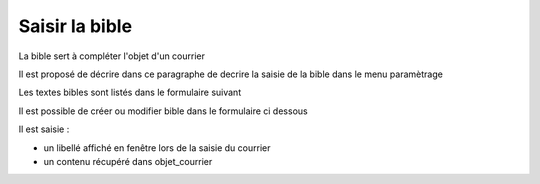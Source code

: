 .. _bible:

###############
Saisir la bible
###############

La bible sert à compléter l'objet d'un courrier

Il est proposé de décrire dans ce paragraphe de decrire la saisie de la
bible dans le menu paramètrage


Les textes bibles sont listés dans le formulaire suivant

.. image:: ../_static/tab_bible.png


Il est possible de créer ou modifier bible dans le formulaire ci dessous

.. image:: ../_static/form_bible.png


Il est saisie :

- un libellé affiché en fenêtre lors de la saisie du courrier

- un contenu récupéré dans objet_courrier

